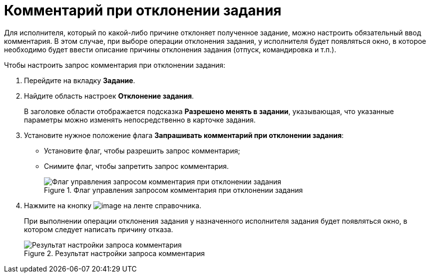 = Комментарий при отклонении задания

Для исполнителя, который по какой-либо причине отклоняет полученное задание, можно настроить обязательный ввод комментария. В этом случае, при выборе операции отклонения задания, у исполнителя будет появляться окно, в которое необходимо будет ввести описание причины отклонения задания (отпуск, командировка и т.п.).

.Чтобы настроить запрос комментария при отклонении задания:
. Перейдите на вкладку *Задание*.
. Найдите область настроек *Отклонение задания*.
+
В заголовке области отображается подсказка *Разрешено менять в задании*, указывающая, что указанные параметры можно изменять непосредственно в карточке задания.
. Установите нужное положение флага *Запрашивать комментарий при отклонении задания*:
* Установите флаг, чтобы разрешить запрос комментария;
* Снимите флаг, чтобы запретить запрос комментария.
+
.Флаг управления запросом комментария при отклонении задания
image::cSub_Task_Task_Reject.png[Флаг управления запросом комментария при отклонении задания]
+
. Нажмите на кнопку image:buttons/cSub_Save.png[image] на ленте справочника.
+
При выполнении операции отклонения задания у назначенного исполнителя задания будет появляться окно, в котором следует написать причину отказа.
+
.Результат настройки запроса комментария
image::cSub_Task_Task_Reject_result.png[Результат настройки запроса комментария]
